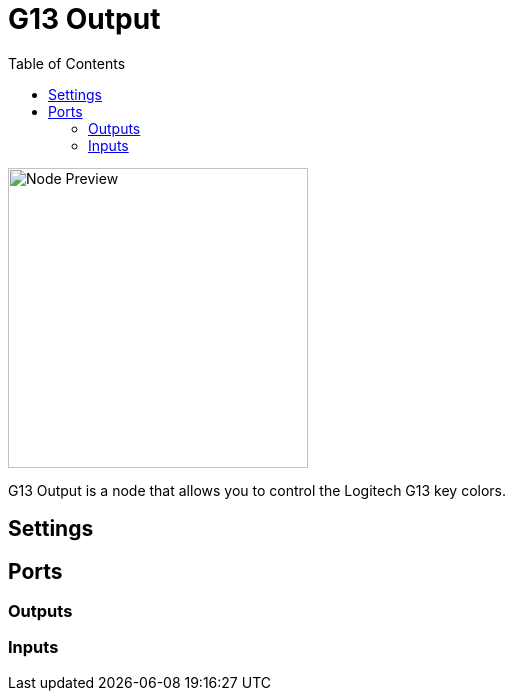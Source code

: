 = G13 Output
:toc:
:toclevels: 3
ifndef::imagesdir[:imagesdir: ../../../]

image::nodes/connections/g13-output/images/node.png[Node Preview,300]

G13 Output is a node that allows you to control the Logitech G13 key colors.

== Settings

== Ports
=== Outputs

=== Inputs
